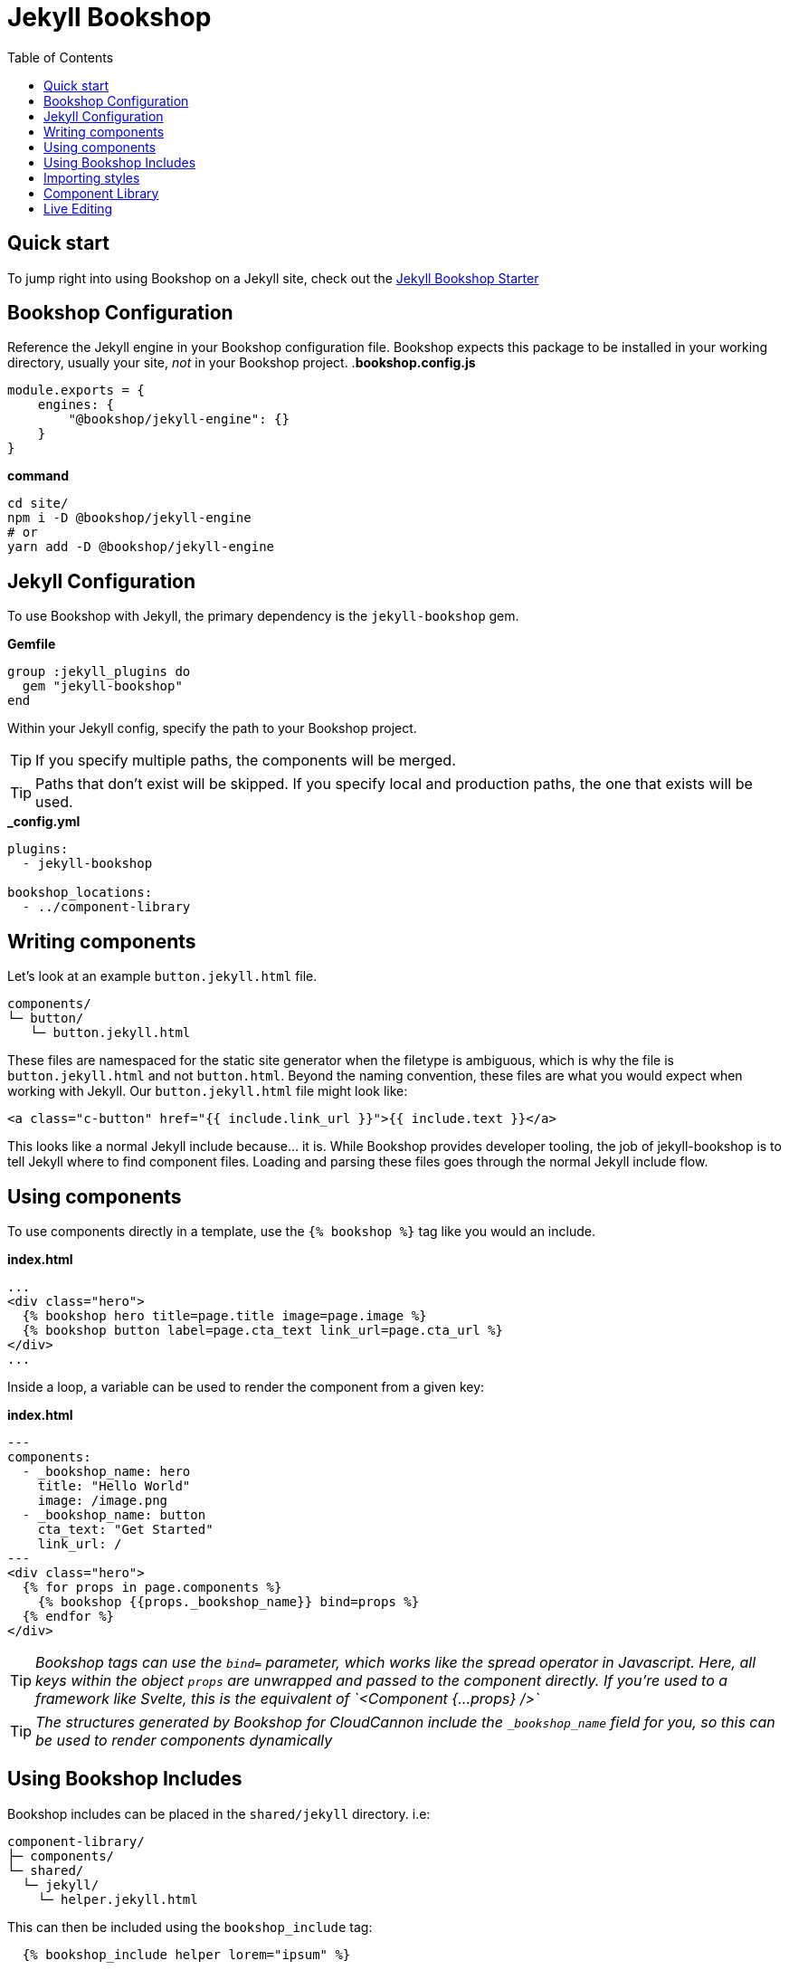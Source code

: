 = Jekyll Bookshop
ifdef::env-github[]
:tip-caption: :bulb:
:note-caption: :information_source:
:important-caption: :heavy_exclamation_mark:
:caution-caption: :fire:
:warning-caption: :warning:
endif::[]
:toc:
:toc-placement!:

toc::[]

== Quick start
To jump right into using Bookshop on a Jekyll site, check out the link:https://github.com/CloudCannon/jekyll-bookshop-starter[Jekyll Bookshop Starter] 

== Bookshop Configuration

Reference the Jekyll engine in your Bookshop configuration file. Bookshop expects this package to be installed in your working directory, usually your site, _not_ in your Bookshop project.
.*bookshop.config.js*
```javascript
module.exports = {
    engines: {
        "@bookshop/jekyll-engine": {}
    }
}
```

.*command*
```bash
cd site/
npm i -D @bookshop/jekyll-engine
# or
yarn add -D @bookshop/jekyll-engine
```

== Jekyll Configuration

To use Bookshop with Jekyll, the primary dependency is the `jekyll-bookshop` gem.

.*Gemfile*
```ruby
group :jekyll_plugins do
  gem "jekyll-bookshop"
end
```

Within your Jekyll config, specify the path to your Bookshop project. 

TIP: If you specify multiple paths, the components will be merged.

TIP: Paths that don't exist will be skipped. If you specify local and production paths, the one that exists will be used.

.*_config.yml*
```yaml
plugins:
  - jekyll-bookshop

bookshop_locations:
  - ../component-library
```

== Writing components

Let's look at an example `button.jekyll.html` file.
```
components/
└─ button/
   └─ button.jekyll.html
```
These files are namespaced for the static site generator when the filetype is ambiguous, which is why the file is `button.jekyll.html` and not `button.html`. Beyond the naming convention, these files are what you would expect when working with Jekyll. Our `button.jekyll.html` file might look like:
```hbs
<a class="c-button" href="{{ include.link_url }}">{{ include.text }}</a>
```
This looks like a normal Jekyll include because... it is. While Bookshop provides developer tooling, the job of jekyll-bookshop is to tell Jekyll where to find component files. Loading and parsing these files goes through the normal Jekyll include flow.

== Using components

To use components directly in a template, use the `{% bookshop %}` tag like you would an include.

.*index.html*
```liquid
...
<div class="hero">
  {% bookshop hero title=page.title image=page.image %}
  {% bookshop button label=page.cta_text link_url=page.cta_url %}
</div>
...
```

Inside a loop, a variable can be used to render the component from a given key:

.*index.html*
```liquid
---
components:
  - _bookshop_name: hero
    title: "Hello World"
    image: /image.png
  - _bookshop_name: button
    cta_text: "Get Started"
    link_url: /
---
<div class="hero">
  {% for props in page.components %}
    {% bookshop {{props._bookshop_name}} bind=props %}
  {% endfor %}
</div>
```

TIP: _Bookshop tags can use the `bind=` parameter, which works like the spread operator in Javascript. Here, all keys within the object `props` are unwrapped and passed to the component directly. If you're used to a framework like Svelte, this is the equivalent of `<Component {...props} />`_

TIP: _The structures generated by Bookshop for CloudCannon include the `_bookshop_name` field for you, so this can be used to render components dynamically_

== Using Bookshop Includes

Bookshop includes can be placed in the `shared/jekyll` directory. i.e:
```text
component-library/
├─ components/
└─ shared/
  └─ jekyll/
    └─ helper.jekyll.html
```

This can then be included using the `bookshop_include` tag:
```liquid
  {% bookshop_include helper lorem="ipsum" %}
```

This is otherwise a standard Jekyll include, with the extra feature that it can be used anywhere within your Jekyll site _or_ your components.

== Importing styles

To import Bookshop styles in Jekyll, the plugin provides the tag `{% bookshop_scss %}` to be used in your main SCSS file. For example:

.*assets/main.scss*
```text
---
# Front matter dashes for Jekyll to process the file
---

{% bookshop_scss %} // Import all bookshop styles

```

This bundles all Bookshop SCSS files into the Jekyll Sass pipeline.

== Component Library

Setting up the component library is fairly framework agnostic, so following the steps in the link:guides/browser.adoc[Component Browser Guide] should see you on your way.

== Live Editing

Bookshop experimentally supports automatic live previews when editing on CloudCannon. +
In Jekyll, this can be added with the `cloudcannon-jekyll-bookshop` gem.


.*Gemfile*
```ruby
group :jekyll_plugins do
  gem "jekyll-bookshop"
  gem "cloudcannon-jekyll-bookshop"
end
```

.*_config.yml*
```yaml
plugins:
  - jekyll-bookshop
  - cloudcannon-jekyll-bookshop

bookshop_locations:
  - ../component-library
```

With that dependency installed, follow the instructions in the link:guides/live-editing.adoc[Live Editing Guide]

